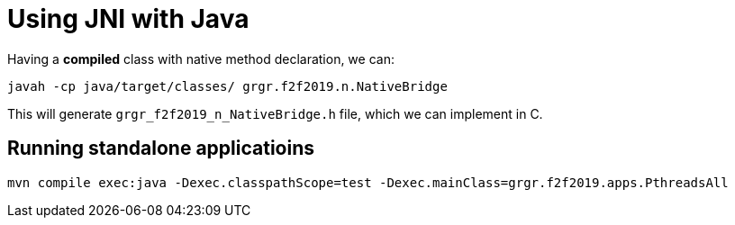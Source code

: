 = Using JNI with Java

Having a **compiled** class with native method declaration, we can:

[listing,options=nowrap]
----
javah -cp java/target/classes/ grgr.f2f2019.n.NativeBridge
----

This will generate `grgr_f2f2019_n_NativeBridge.h` file, which we can implement in C.

== Running standalone applicatioins

[listing,options=nowrap]
----
mvn compile exec:java -Dexec.classpathScope=test -Dexec.mainClass=grgr.f2f2019.apps.PthreadsAll
----
